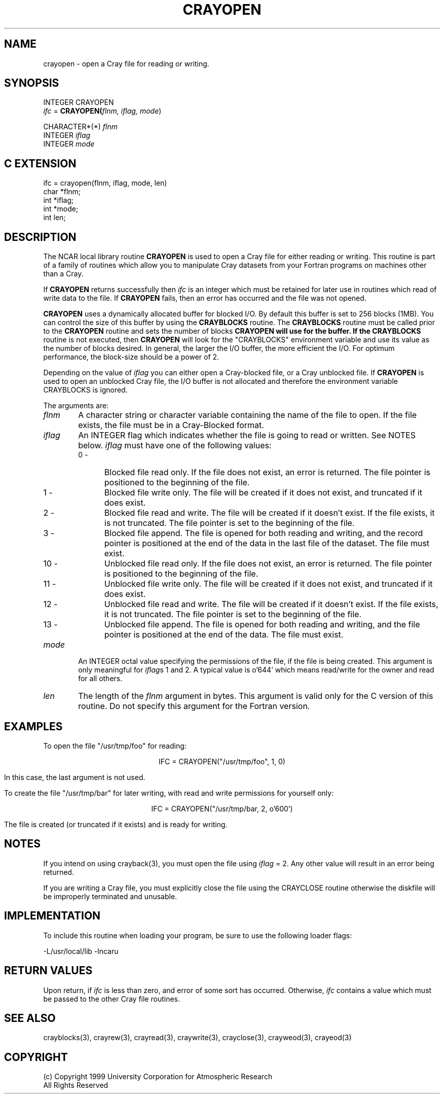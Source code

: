 .na
.nh
.TH CRAYOPEN 3  "04 May 1999" NCAR "Local Routine"
.SH NAME
crayopen   - open a Cray file for reading or writing.
.SH SYNOPSIS
INTEGER CRAYOPEN
.br
\fIifc\fR = \fBCRAYOPEN(\fIflnm, iflag, mode\fR)
.sp
.br
CHARACTER*(*)  \fIflnm\fR
.br
INTEGER        \fIiflag\fR
.br
INTEGER        \fImode\fR
.SH "C EXTENSION"
ifc = crayopen(flnm, iflag, mode, len)
.br
char  *flnm;
.br
int   *iflag;
.br
int   *mode;
.br
int   len;
.SH DESCRIPTION
The NCAR local library routine 
.B CRAYOPEN
is used to open a Cray file for either reading or writing.  This
routine is part of a family of routines which allow you to
manipulate Cray datasets from your Fortran programs on machines other
than a Cray.
.PP
If
.B CRAYOPEN
returns successfully then \fIifc\fR is an integer which 
must be retained for later use in routines which read of write data 
to the file.  If 
.B CRAYOPEN
fails, then an error has occurred and the file was not opened.
.PP
.B CRAYOPEN
uses a dynamically allocated buffer for blocked I/O.  By default this buffer
is set to 256 blocks (1MB). You can control the 
size of this buffer
by using the 
.B CRAYBLOCKS
routine.   The 
.B CRAYBLOCKS
routine must be called prior to the 
.B CRAYOPEN 
routine and sets the number of blocks 
.B CRAYOPEN will use for the buffer.  If the 
.B CRAYBLOCKS 
routine is not executed, then 
.B CRAYOPEN 
will look for the "CRAYBLOCKS" environment variable and use its value as
the number of blocks desired.  In general, the larger the I/O buffer, the more
efficient the I/O.   For optimum performance, the block-size should be a
power of 2.
.PP
Depending on the value of 
.I iflag
you can either open a Cray-blocked file, or a Cray unblocked file.  
If 
.B CRAYOPEN
is used to open an unblocked Cray file, the I/O buffer is not allocated
and therefore the environment variable CRAYBLOCKS is ignored.
.PP
The arguments are:
.TP 6
\fIflnm
A character string or character variable containing the name of the file
to open.  If the file exists, the file must be in a Cray-Blocked
format.
.TP 
\fIiflag
An INTEGER flag which indicates whether the file is going to read or
written. See NOTES below.  \fIiflag\fR must have one of the following values:
.RS 6
.TP 5
0 -
Blocked file read only. If the file does not exist, an error is returned.
The file pointer is positioned to the beginning of the file. 
.TP 5
1 -
Blocked file write only. The file will be created if it does not exist, and
truncated if it does exist.
.TP 5
2 -
Blocked file read and write. The file will be created if it doesn't exist.  If the
file exists, it is not truncated. The file pointer is set to the
beginning of the file. 
.TP 5
3 -
Blocked file append.  The file is opened for both reading and writing, and 
the record pointer is positioned at the end of the data in the last file
of the dataset.  The file must exist.
.TP 5
10 -
Unblocked file read only. If the file does not exist, an error is returned.
The file pointer is positioned to the beginning of the file.
.TP 5
11 -
Unblocked file write only. The file will be created if it does not exist, and
truncated if it does exist.
.TP 5
12 -
Unblocked file read and write. The file will be created if it doesn't exist.  If the
file exists, it is not truncated. The file pointer is set to the
beginning of the file.  
.TP 5
13 -
Unblocked file append.  The file is opened for both reading and writing, and the file 
pointer is positioned at the end of the data.  The file must exist.
.RE
.TP 6
\fImode
An INTEGER octal value specifying the permissions of the file, if the
file is being created.  This argument is only meaningful for
\fIiflag\fRs 1 and 2.  A typical value is o'644' which means read/write
for the owner and read for all others.
.TP 6 
.I len
The length of the 
.I flnm 
argument in bytes.  This argument is valid only for the C version of
this routine.  Do not specify this argument for the Fortran version. 
.SH EXAMPLES
To open the file "/usr/tmp/foo" for reading:
.sp
.ce
IFC = CRAYOPEN("/usr/tmp/foo", 1, 0)
.PP
In this case, the last argument is not used.
.PP
To create the file "/usr/tmp/bar" for later writing, with read and write
permissions for yourself only:
.sp
.ce
IFC = CRAYOPEN("/usr/tmp/bar, 2, o'600')
.PP
The file is created (or truncated if it exists) and is ready for
writing.
.SH NOTES
.PP
If you intend on using crayback(3), you must open the file using 
.I iflag
= 2.  Any other value will result in an error being returned.
.PP
If you are writing a Cray file, you must explicitly close the file using
the CRAYCLOSE routine otherwise the diskfile will be improperly
terminated and unusable.
.SH IMPLEMENTATION
To include this routine when loading your program, be sure to use
the following loader flags:
.sp
            -L/usr/local/lib -lncaru
.sp
.SH "RETURN VALUES"
Upon return, if \fIifc\fR is less than zero, and error of some sort has
occurred. Otherwise, \fIifc\fR contains a value which must be
passed to the other Cray file routines.
.SH "SEE ALSO"
crayblocks(3), crayrew(3), crayread(3), craywrite(3), crayclose(3), crayweod(3), crayeod(3)
.SH COPYRIGHT
(c) Copyright 1999 University Corporation for Atmospheric Research
.br
All Rights Reserved
